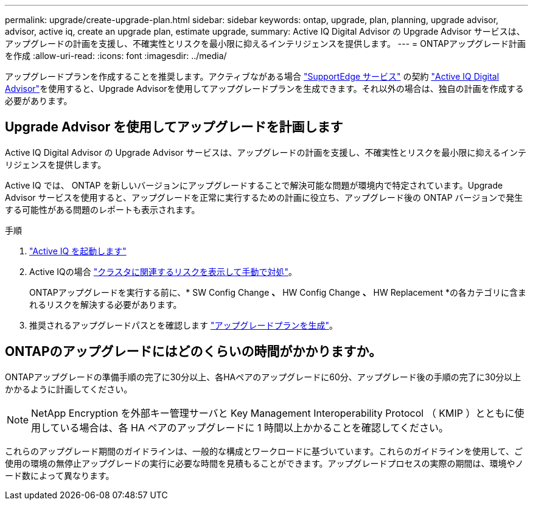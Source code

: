 ---
permalink: upgrade/create-upgrade-plan.html 
sidebar: sidebar 
keywords: ontap, upgrade, plan, planning, upgrade advisor, advisor, active iq, create an upgrade plan, estimate upgrade, 
summary: Active IQ Digital Advisor の Upgrade Advisor サービスは、アップグレードの計画を支援し、不確実性とリスクを最小限に抑えるインテリジェンスを提供します。 
---
= ONTAPアップグレード計画を作成
:allow-uri-read: 
:icons: font
:imagesdir: ../media/


[role="lead"]
アップグレードプランを作成することを推奨します。アクティブながある場合 link:https://www.netapp.com/us/services/support-edge.aspx["SupportEdge サービス"^] の契約 link:https://aiq.netapp.com/["Active IQ Digital Advisor"^]を使用すると、Upgrade Advisorを使用してアップグレードプランを生成できます。それ以外の場合は、独自の計画を作成する必要があります。



== Upgrade Advisor を使用してアップグレードを計画します

Active IQ Digital Advisor の Upgrade Advisor サービスは、アップグレードの計画を支援し、不確実性とリスクを最小限に抑えるインテリジェンスを提供します。

Active IQ では、 ONTAP を新しいバージョンにアップグレードすることで解決可能な問題が環境内で特定されています。Upgrade Advisor サービスを使用すると、アップグレードを正常に実行するための計画に役立ち、アップグレード後の ONTAP バージョンで発生する可能性がある問題のレポートも表示されます。

.手順
. https://aiq.netapp.com/["Active IQ を起動します"^]
. Active IQの場合 link:https://docs.netapp.com/us-en/active-iq/task_view_risk_and_take_action.html["クラスタに関連するリスクを表示して手動で対処"^]。
+
ONTAPアップグレードを実行する前に、* SW Config Change *、* HW Config Change *、* HW Replacement *の各カテゴリに含まれるリスクを解決する必要があります。

. 推奨されるアップグレードパスとを確認します link:https://docs.netapp.com/us-en/active-iq/task_view_upgrade.html["アップグレードプランを生成"^]。




== ONTAPのアップグレードにはどのくらいの時間がかかりますか。

ONTAPアップグレードの準備手順の完了に30分以上、各HAペアのアップグレードに60分、アップグレード後の手順の完了に30分以上かかるように計画してください。


NOTE: NetApp Encryption を外部キー管理サーバと Key Management Interoperability Protocol （ KMIP ）とともに使用している場合は、各 HA ペアのアップグレードに 1 時間以上かかることを確認してください。

これらのアップグレード期間のガイドラインは、一般的な構成とワークロードに基づいています。これらのガイドラインを使用して、ご使用の環境の無停止アップグレードの実行に必要な時間を見積もることができます。アップグレードプロセスの実際の期間は、環境やノード数によって異なります。
